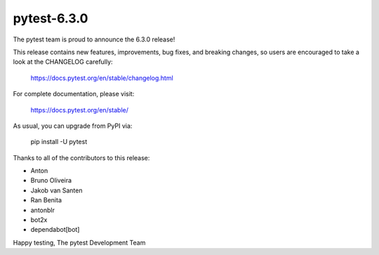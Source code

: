 pytest-6.3.0
=======================================

The pytest team is proud to announce the 6.3.0 release!

This release contains new features, improvements, bug fixes, and breaking changes, so users
are encouraged to take a look at the CHANGELOG carefully:

    https://docs.pytest.org/en/stable/changelog.html

For complete documentation, please visit:

    https://docs.pytest.org/en/stable/

As usual, you can upgrade from PyPI via:

    pip install -U pytest

Thanks to all of the contributors to this release:

* Anton
* Bruno Oliveira
* Jakob van Santen
* Ran Benita
* antonblr
* bot2x
* dependabot[bot]


Happy testing,
The pytest Development Team
